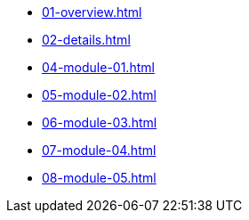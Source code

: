 * xref:01-overview.adoc[]
* xref:02-details.adoc[]
* xref:04-module-01.adoc[]
* xref:05-module-02.adoc[]
* xref:06-module-03.adoc[]
* xref:07-module-04.adoc[]
* xref:08-module-05.adoc[]
